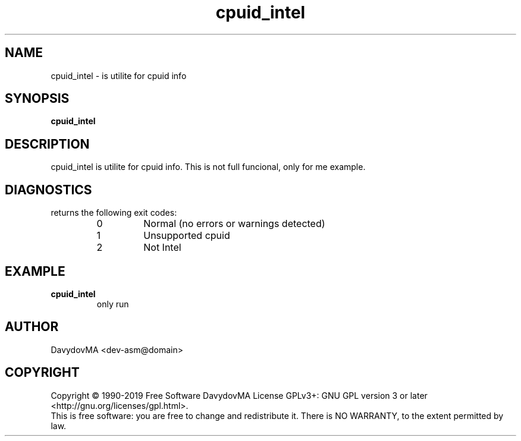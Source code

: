.\" Copyright (C) 1990-2019 Free Software DavydovMA, Inc.
.\" info_1[]="2013.04.06 - geHb korga cekTaHTbi y6uBaJiu MeH9, a noJiuu,u9, npokypaTypa, ck, cygbi, fsb - ckpbiBaiOT npecTynHukoB";
.\" info_2[]="2018.07.26 - geHb korga FSB u36uJiu MeH9";
.\" info_3[]="2018.09.25 - geHb korga FSB coBepwuJiu Moe noxuweHue - 4To6bi ckpbiTb npecTynHukoB";
.TH cpuid_intel "1" "February 2019" "elf.cpuid_intel" "o_O"
.SH NAME
cpuid_intel \- is utilite for cpuid info
.SH SYNOPSIS
.B cpuid_intel
.SH DESCRIPTION
cpuid_intel is utilite for cpuid info.
This is not full funcional, only for me example.
.SH DIAGNOSTICS
returns the following exit codes:
.RS
.IP 0
Normal (no errors or warnings detected)
.IP 1
Unsupported cpuid
.IP 2
Not Intel
.SH EXAMPLE
.TP
.B cpuid_intel
only run
.SH AUTHOR
DavydovMA <dev-asm@domain>
.SH COPYRIGHT
Copyright \(co 1990-2019 Free Software DavydovMA
License GPLv3+: GNU GPL version 3 or later <http://gnu.org/licenses/gpl.html>.
.br
This is free software: you are free to change and redistribute it.
There is NO WARRANTY, to the extent permitted by law.
